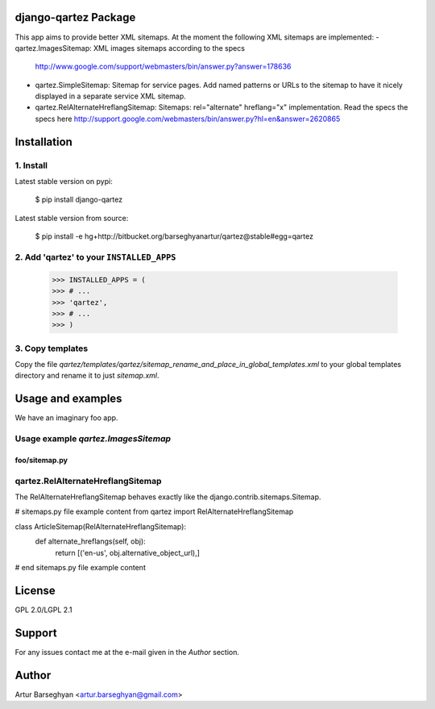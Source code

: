 django-qartez Package
==============================================
This app aims to provide better XML sitemaps. At the moment the following XML sitemaps are implemented:
- qartez.ImagesSitemap: XML images sitemaps according to the specs 
  http://www.google.com/support/webmasters/bin/answer.py?answer=178636
- qartez.SimpleSitemap: Sitemap for service pages. Add named patterns or URLs to the sitemap to have it
  nicely displayed in a separate service XML sitemap.
- qartez.RelAlternateHreflangSitemap: Sitemaps: rel="alternate" hreflang="x" implementation. Read the specs
  the specs here http://support.google.com/webmasters/bin/answer.py?hl=en&answer=2620865

Installation
==============================================
1. Install
----------------------------------------------
Latest stable version on pypi:

    $ pip install django-qartez

Latest stable version from source:

    $ pip install -e hg+http://bitbucket.org/barseghyanartur/qartez@stable#egg=qartez

2. Add 'qartez' to your ``INSTALLED_APPS``
----------------------------------------------
    >>> INSTALLED_APPS = (
    >>> # ...
    >>> 'qartez',
    >>> # ...
    >>> )

3. Copy templates
----------------------------------------------
Copy the file `qartez/templates/qartez/sitemap_rename_and_place_in_global_templates.xml` to your global
templates directory and rename it to just `sitemap.xml`.

Usage and examples
==============================================
We have an imaginary foo app.

Usage example `qartez.ImagesSitemap`
----------------------------------------------
foo/sitemap.py
~~~~~~~~~~~~~~~~~~~~~~~~~~~~~~~~~~~~~~~~~~~~~~


qartez.RelAlternateHreflangSitemap
----------------------------------------------
The RelAlternateHreflangSitemap behaves exactly like the django.contrib.sitemaps.Sitemap.

# sitemaps.py file example content
from qartez import RelAlternateHreflangSitemap

class ArticleSitemap(RelAlternateHreflangSitemap):
    def alternate_hreflangs(self, obj):
        return [('en-us', obj.alternative_object_url),]
# end sitemaps.py file example content

License
===================================
GPL 2.0/LGPL 2.1

Support
===================================
For any issues contact me at the e-mail given in the `Author` section.

Author
===================================
Artur Barseghyan <artur.barseghyan@gmail.com>